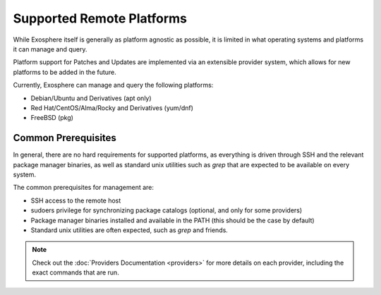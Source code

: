 Supported Remote Platforms
==========================

While Exosphere itself is generally as platform agnostic as possible, it is limited
in what operating systems and platforms it can manage and query.

Platform support for Patches and Updates are implemented via an extensible
provider system, which allows for new platforms to be added in the future.

Currently, Exosphere can manage and query the following platforms:

- Debian/Ubuntu and Derivatives (apt only)
- Red Hat/CentOS/Alma/Rocky and Derivatives (yum/dnf)
- FreeBSD (pkg)

Common Prerequisites
--------------------

In general, there are no hard requirements for supported platforms, as everything
is driven through SSH and the relevant package manager binaries, as well as
standard unix utilities such as `grep` that are expected to be available on every
system.

The common prerequisites for management are:

- SSH access to the remote host
- sudoers privilege for synchronizing package catalogs (optional, and only for some providers)
- Package manager binaries installed and available in the PATH (this should be the case by default)
- Standard unix utilities are often expected, such as `grep` and friends.

.. note::

    Check out the :doc:`Providers Documentation <providers>` for more details on each provider,
    including the exact commands that are run.
